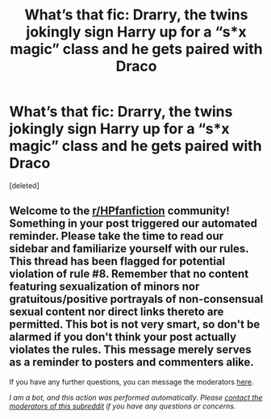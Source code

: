 #+TITLE: What’s that fic: Drarry, the twins jokingly sign Harry up for a “s*x magic” class and he gets paired with Draco

* What’s that fic: Drarry, the twins jokingly sign Harry up for a “s*x magic” class and he gets paired with Draco
:PROPERTIES:
:Score: 1
:DateUnix: 1595719674.0
:DateShort: 2020-Jul-26
:FlairText: What's That Fic?
:END:
[deleted]


** Welcome to the [[/r/HPfanfiction][r/HPfanfiction]] community! Something in your post triggered our automated reminder. Please take the time to read our sidebar and familiarize yourself with our rules. This thread has been flagged for potential violation of rule #8. Remember that no content featuring sexualization of minors nor gratuitous/positive portrayals of non-consensual sexual content nor direct links thereto are permitted. This bot is not very smart, so don't be alarmed if you don't think your post actually violates the rules. This message merely serves as a reminder to posters and commenters alike.

If you have any further questions, you can message the moderators [[https://www.reddit.com/message/compose?to=%2Fr%2FHPfanfiction][here]].

/I am a bot, and this action was performed automatically. Please [[/message/compose/?to=/r/HPfanfiction][contact the moderators of this subreddit]] if you have any questions or concerns./
:PROPERTIES:
:Author: AutoModerator
:Score: 1
:DateUnix: 1595719675.0
:DateShort: 2020-Jul-26
:END:
